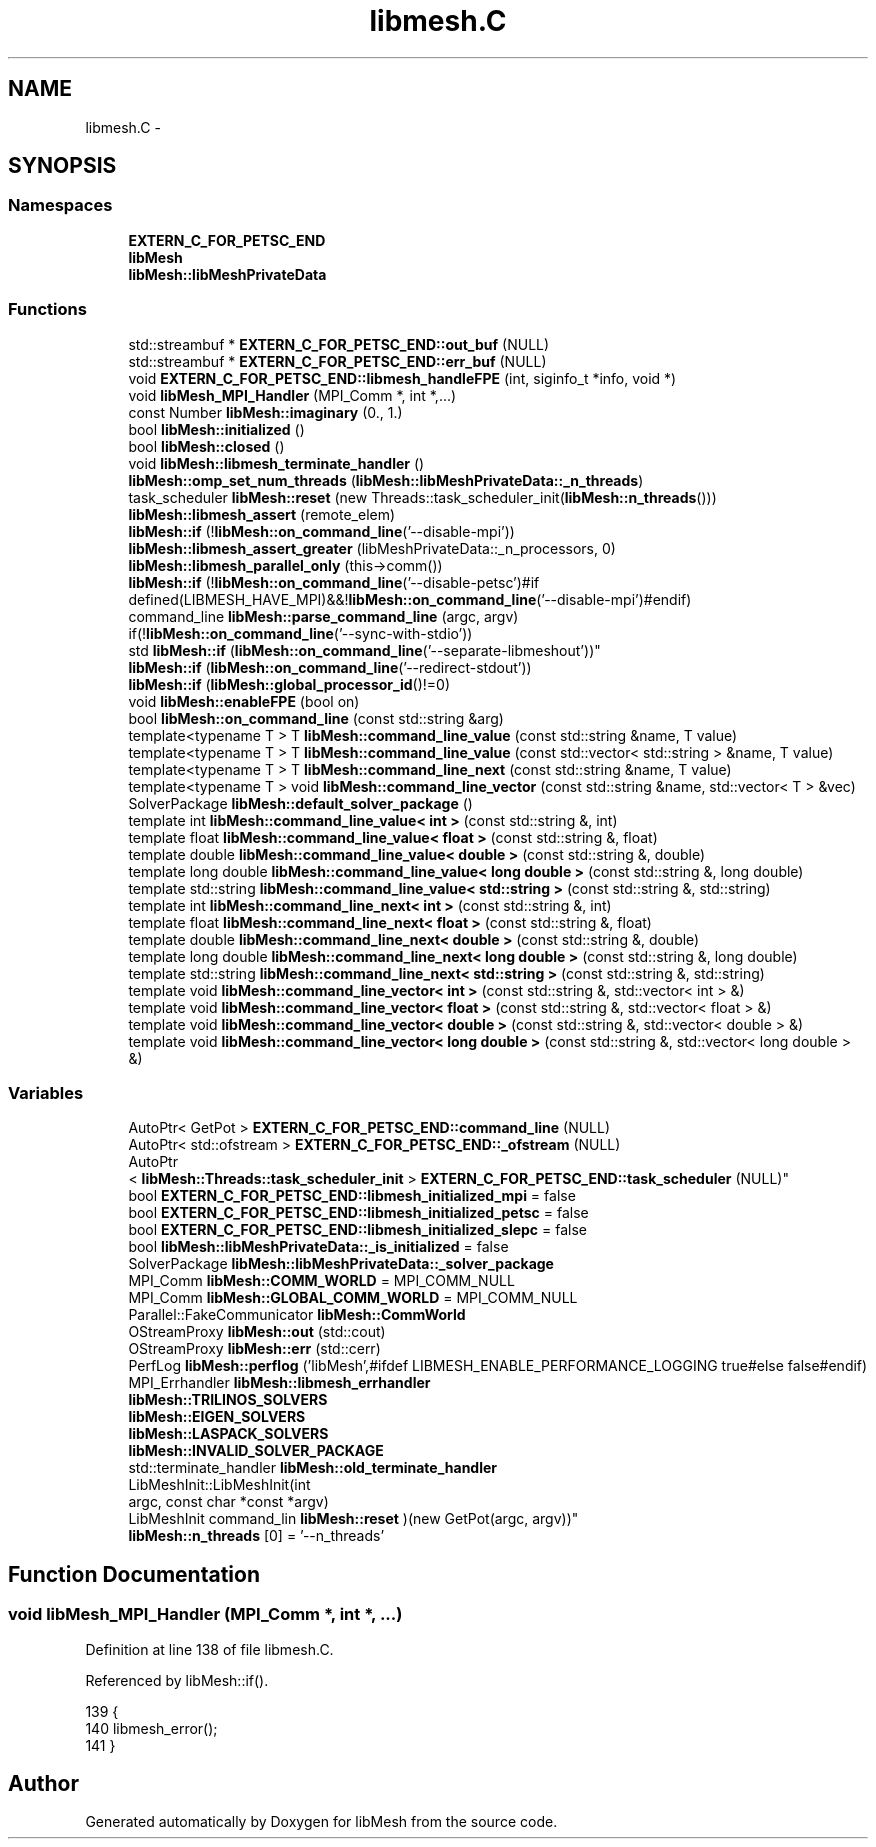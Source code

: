 .TH "libmesh.C" 3 "Tue May 6 2014" "libMesh" \" -*- nroff -*-
.ad l
.nh
.SH NAME
libmesh.C \- 
.SH SYNOPSIS
.br
.PP
.SS "Namespaces"

.in +1c
.ti -1c
.RI "\fBEXTERN_C_FOR_PETSC_END\fP"
.br
.ti -1c
.RI "\fBlibMesh\fP"
.br
.ti -1c
.RI "\fBlibMesh::libMeshPrivateData\fP"
.br
.in -1c
.SS "Functions"

.in +1c
.ti -1c
.RI "std::streambuf * \fBEXTERN_C_FOR_PETSC_END::out_buf\fP (NULL)"
.br
.ti -1c
.RI "std::streambuf * \fBEXTERN_C_FOR_PETSC_END::err_buf\fP (NULL)"
.br
.ti -1c
.RI "void \fBEXTERN_C_FOR_PETSC_END::libmesh_handleFPE\fP (int, siginfo_t *info, void *)"
.br
.ti -1c
.RI "void \fBlibMesh_MPI_Handler\fP (MPI_Comm *, int *,\&.\&.\&.)"
.br
.ti -1c
.RI "const Number \fBlibMesh::imaginary\fP (0\&., 1\&.)"
.br
.ti -1c
.RI "bool \fBlibMesh::initialized\fP ()"
.br
.ti -1c
.RI "bool \fBlibMesh::closed\fP ()"
.br
.ti -1c
.RI "void \fBlibMesh::libmesh_terminate_handler\fP ()"
.br
.ti -1c
.RI "\fBlibMesh::omp_set_num_threads\fP (\fBlibMesh::libMeshPrivateData::_n_threads\fP)"
.br
.ti -1c
.RI "task_scheduler \fBlibMesh::reset\fP (new Threads::task_scheduler_init(\fBlibMesh::n_threads\fP()))"
.br
.ti -1c
.RI "\fBlibMesh::libmesh_assert\fP (remote_elem)"
.br
.ti -1c
.RI "\fBlibMesh::if\fP (!\fBlibMesh::on_command_line\fP('--disable-mpi'))"
.br
.ti -1c
.RI "\fBlibMesh::libmesh_assert_greater\fP (libMeshPrivateData::_n_processors, 0)"
.br
.ti -1c
.RI "\fBlibMesh::libmesh_parallel_only\fP (this->comm())"
.br
.ti -1c
.RI "\fBlibMesh::if\fP (!\fBlibMesh::on_command_line\fP('--disable-petsc')#if defined(LIBMESH_HAVE_MPI)&&!\fBlibMesh::on_command_line\fP('--disable-mpi')#endif)"
.br
.ti -1c
.RI "command_line \fBlibMesh::parse_command_line\fP (argc, argv)"
.br
.ti -1c
.RI "if(!\fBlibMesh::on_command_line\fP('--sync-with-stdio')) 
.br
std \fBlibMesh::if\fP (\fBlibMesh::on_command_line\fP('--separate-libmeshout'))"
.br
.ti -1c
.RI "\fBlibMesh::if\fP (\fBlibMesh::on_command_line\fP('--redirect-stdout'))"
.br
.ti -1c
.RI "\fBlibMesh::if\fP (\fBlibMesh::global_processor_id\fP()!=0)"
.br
.ti -1c
.RI "void \fBlibMesh::enableFPE\fP (bool on)"
.br
.ti -1c
.RI "bool \fBlibMesh::on_command_line\fP (const std::string &arg)"
.br
.ti -1c
.RI "template<typename T > T \fBlibMesh::command_line_value\fP (const std::string &name, T value)"
.br
.ti -1c
.RI "template<typename T > T \fBlibMesh::command_line_value\fP (const std::vector< std::string > &name, T value)"
.br
.ti -1c
.RI "template<typename T > T \fBlibMesh::command_line_next\fP (const std::string &name, T value)"
.br
.ti -1c
.RI "template<typename T > void \fBlibMesh::command_line_vector\fP (const std::string &name, std::vector< T > &vec)"
.br
.ti -1c
.RI "SolverPackage \fBlibMesh::default_solver_package\fP ()"
.br
.ti -1c
.RI "template int \fBlibMesh::command_line_value< int >\fP (const std::string &, int)"
.br
.ti -1c
.RI "template float \fBlibMesh::command_line_value< float >\fP (const std::string &, float)"
.br
.ti -1c
.RI "template double \fBlibMesh::command_line_value< double >\fP (const std::string &, double)"
.br
.ti -1c
.RI "template long double \fBlibMesh::command_line_value< long double >\fP (const std::string &, long double)"
.br
.ti -1c
.RI "template std::string \fBlibMesh::command_line_value< std::string >\fP (const std::string &, std::string)"
.br
.ti -1c
.RI "template int \fBlibMesh::command_line_next< int >\fP (const std::string &, int)"
.br
.ti -1c
.RI "template float \fBlibMesh::command_line_next< float >\fP (const std::string &, float)"
.br
.ti -1c
.RI "template double \fBlibMesh::command_line_next< double >\fP (const std::string &, double)"
.br
.ti -1c
.RI "template long double \fBlibMesh::command_line_next< long double >\fP (const std::string &, long double)"
.br
.ti -1c
.RI "template std::string \fBlibMesh::command_line_next< std::string >\fP (const std::string &, std::string)"
.br
.ti -1c
.RI "template void \fBlibMesh::command_line_vector< int >\fP (const std::string &, std::vector< int > &)"
.br
.ti -1c
.RI "template void \fBlibMesh::command_line_vector< float >\fP (const std::string &, std::vector< float > &)"
.br
.ti -1c
.RI "template void \fBlibMesh::command_line_vector< double >\fP (const std::string &, std::vector< double > &)"
.br
.ti -1c
.RI "template void \fBlibMesh::command_line_vector< long double >\fP (const std::string &, std::vector< long double > &)"
.br
.in -1c
.SS "Variables"

.in +1c
.ti -1c
.RI "AutoPtr< GetPot > \fBEXTERN_C_FOR_PETSC_END::command_line\fP (NULL)"
.br
.ti -1c
.RI "AutoPtr< std::ofstream > \fBEXTERN_C_FOR_PETSC_END::_ofstream\fP (NULL)"
.br
.ti -1c
.RI "AutoPtr
.br
< \fBlibMesh::Threads::task_scheduler_init\fP > \fBEXTERN_C_FOR_PETSC_END::task_scheduler\fP (NULL)"
.br
.ti -1c
.RI "bool \fBEXTERN_C_FOR_PETSC_END::libmesh_initialized_mpi\fP = false"
.br
.ti -1c
.RI "bool \fBEXTERN_C_FOR_PETSC_END::libmesh_initialized_petsc\fP = false"
.br
.ti -1c
.RI "bool \fBEXTERN_C_FOR_PETSC_END::libmesh_initialized_slepc\fP = false"
.br
.ti -1c
.RI "bool \fBlibMesh::libMeshPrivateData::_is_initialized\fP = false"
.br
.ti -1c
.RI "SolverPackage \fBlibMesh::libMeshPrivateData::_solver_package\fP"
.br
.ti -1c
.RI "MPI_Comm \fBlibMesh::COMM_WORLD\fP = MPI_COMM_NULL"
.br
.ti -1c
.RI "MPI_Comm \fBlibMesh::GLOBAL_COMM_WORLD\fP = MPI_COMM_NULL"
.br
.ti -1c
.RI "Parallel::FakeCommunicator \fBlibMesh::CommWorld\fP"
.br
.ti -1c
.RI "OStreamProxy \fBlibMesh::out\fP (std::cout)"
.br
.ti -1c
.RI "OStreamProxy \fBlibMesh::err\fP (std::cerr)"
.br
.ti -1c
.RI "PerfLog \fBlibMesh::perflog\fP ('libMesh',#ifdef LIBMESH_ENABLE_PERFORMANCE_LOGGING true#else false#endif)"
.br
.ti -1c
.RI "MPI_Errhandler \fBlibMesh::libmesh_errhandler\fP"
.br
.ti -1c
.RI "\fBlibMesh::TRILINOS_SOLVERS\fP"
.br
.ti -1c
.RI "\fBlibMesh::EIGEN_SOLVERS\fP"
.br
.ti -1c
.RI "\fBlibMesh::LASPACK_SOLVERS\fP"
.br
.ti -1c
.RI "\fBlibMesh::INVALID_SOLVER_PACKAGE\fP"
.br
.ti -1c
.RI "std::terminate_handler \fBlibMesh::old_terminate_handler\fP"
.br
.ti -1c
.RI "LibMeshInit::LibMeshInit(int 
.br
argc, const char *const *argv) 
.br
LibMeshInit command_lin \fBlibMesh::reset\fP )(new GetPot(argc, argv))"
.br
.ti -1c
.RI "\fBlibMesh::n_threads\fP [0] = '--n_threads'"
.br
.in -1c
.SH "Function Documentation"
.PP 
.SS "void libMesh_MPI_Handler (MPI_Comm *, int *, \&.\&.\&.)"

.PP
Definition at line 138 of file libmesh\&.C\&.
.PP
Referenced by libMesh::if()\&.
.PP
.nf
139 {
140   libmesh_error();
141 }
.fi
.SH "Author"
.PP 
Generated automatically by Doxygen for libMesh from the source code\&.
